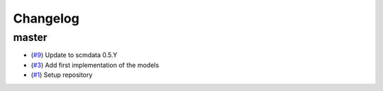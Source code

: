 Changelog
=========

master
------

- (`#9 <https://github.com/openscm/openscm-twolayermodel/pull/9>`_) Update to scmdata 0.5.Y
- (`#3 <https://github.com/openscm/openscm-twolayermodel/pull/3>`_) Add first implementation of the models
- (`#1 <https://github.com/openscm/openscm-twolayermodel/pull/1>`_) Setup repository
